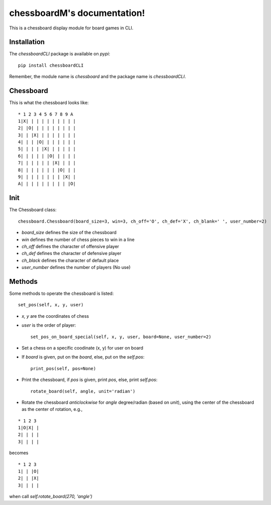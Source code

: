 chessboardM's documentation!
===========================

This is a chessboard display module for board games in CLI.

Installation
************

The `chessboardCLI` package is available on `pypi`::

    pip install chessboardCLI

Remember, the module name is `chessboard` and the package name is `chessboardCLI`.

Chessboard
**********

This is what the chessboard looks like:

::

    * 1 2 3 4 5 6 7 8 9 A
    1|X| | | | | | | | | |
    2| |O| | | | | | | | |
    3| | |X| | | | | | | |
    4| | | |O| | | | | | |
    5| | | | |X| | | | | |
    6| | | | | |O| | | | |
    7| | | | | | |X| | | |
    8| | | | | | | |O| | |
    9| | | | | | | | |X| |
    A| | | | | | | | | |O|

Init
****

The Chessboard class::

    chessboard.Chessboard(board_size=3, win=3, ch_off='O', ch_def='X', ch_blank=' ', user_number=2)

* `board_size` defines the size of the chessboard
* `win` defines the number of chess pieces to win in a line
* `ch_off` defines the character of offensive player
* `ch_def` defines the character of defensive player
* `ch_black` defines the character of default place
* `user_number` defines the number of players (No use)

Methods
*******

Some methods to operate the chessboard is listed::

    set_pos(self, x, y, user)

* `x, y` are the coordinates of chess
* `user` is the order of player::

    set_pos_on_board_special(self, x, y, user, board=None, user_number=2)

* Set a chess on a specific coodinate (x, y) for user on board  
* If `board` is given, put on the `board`, else, put on the `self.pos`::

    print_pos(self, pos=None)

* Print the chessboard, if `pos` is given, print `pos`, else, print `self.pos`::
  
    rotate_board(self, angle, unit='radian')

* Rotate the chessboard *anticlockwise* for `angle` degree/radian (based on `unit`), using the center of the chessboard as the center of rotation, e.g.,  

::

  * 1 2 3
  1|O|X| |
  2| | | |
  3| | | |

becomes  

::

  * 1 2 3
  1| | |O|
  2| | |X|
  3| | | |

when call `self.rotate_board(270, 'angle')`  

